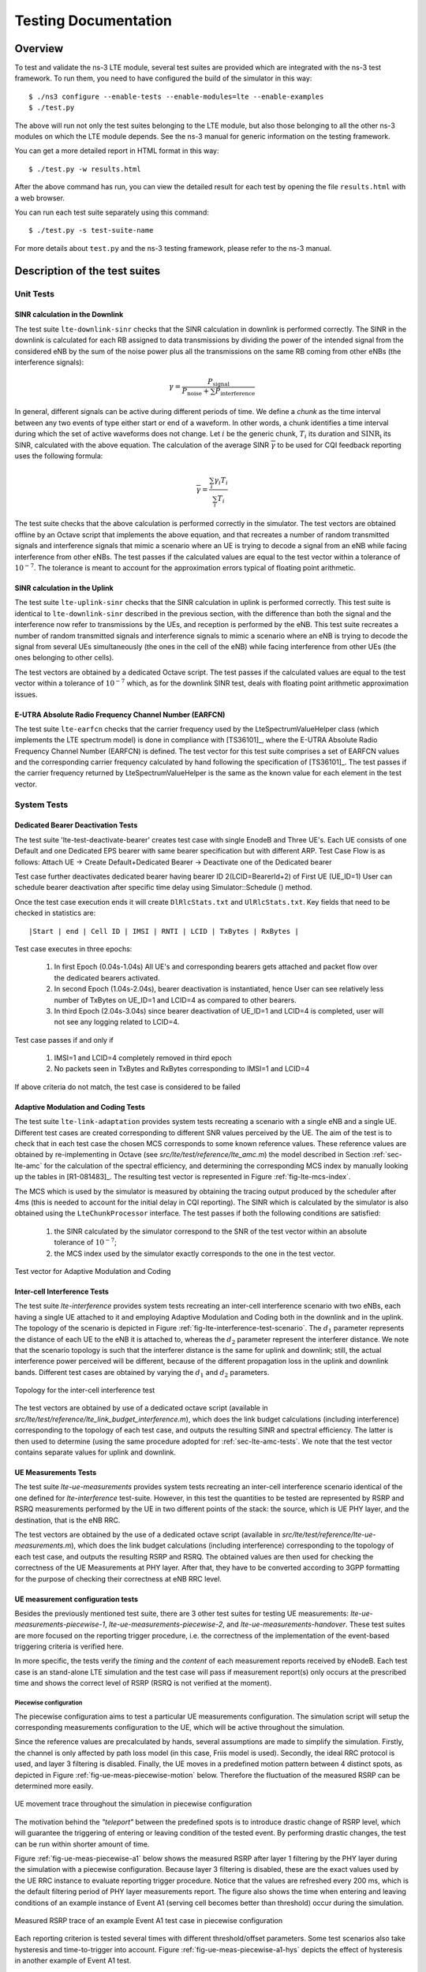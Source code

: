 ﻿.. include:: replace.txt
.. highlight:: bash


+++++++++++++++++++++
Testing Documentation
+++++++++++++++++++++


Overview
********

To test and validate the ns-3 LTE module, several test suites are provided which are integrated with the ns-3 test framework.
To run them, you need to have configured the build of the simulator in this way::

    $ ./ns3 configure --enable-tests --enable-modules=lte --enable-examples
    $ ./test.py

The above will run not only the test suites belonging to the LTE module, but also those belonging to all the other ns-3 modules on which the LTE module depends. See the ns-3 manual for generic information on the testing framework.

You can get a more detailed report in HTML format in this way::

    $ ./test.py -w results.html

After the above command has run, you can view the detailed result for each test by opening the file ``results.html`` with a web browser.

You can run each test suite separately using this command::

    $ ./test.py -s test-suite-name

For more details about ``test.py`` and the ns-3 testing framework, please refer to the ns-3 manual.



Description of the test suites
******************************

Unit Tests
~~~~~~~~~~

SINR calculation in the Downlink
--------------------------------

The test suite ``lte-downlink-sinr``
checks that the SINR calculation in
downlink is performed correctly. The SINR in the downlink is calculated for each
RB assigned to data transmissions by dividing the power of the
intended signal from the considered eNB by the sum of the noise power plus all
the transmissions on the same RB coming from other eNBs (the interference
signals):

.. math::

  \gamma = \frac{ P_\mathrm{signal} }{ P_\mathrm{noise} + \sum P_\mathrm{interference} }

In general, different signals can be active during different periods
of time. We define a *chunk* as the time interval between any two
events of type either start or end of a waveform. In other words, a
chunk identifies a time interval during which the set of active
waveforms does not change. Let :math:`i` be the generic chunk,
:math:`T_i` its duration and :math:`\mathrm{SINR_i}` its SINR,
calculated with the above equation. The calculation of the average
SINR :math:`\overline{\gamma}` to be used for CQI feedback reporting
uses the following formula:

.. math::

  \overline{\gamma} = \frac{ \sum_i {\gamma}_i  T_i }{ \sum_i T_{i} }

The test suite checks that the above calculation is performed
correctly in the simulator. The test vectors are obtained offline by
an Octave script that implements the above equation, and that
recreates a number of random transmitted signals and interference
signals that mimic a scenario where an UE is trying to decode a signal
from an eNB while facing interference from other eNBs. The test passes
if the calculated values are equal to the test vector within a
tolerance of :math:`10^{-7}`. The tolerance is meant to account for
the approximation errors typical of floating point arithmetic.



SINR calculation in the Uplink
------------------------------

The test suite ``lte-uplink-sinr`` checks that the SINR calculation in
uplink is performed correctly. This test suite is identical to
``lte-downlink-sinr`` described in the previous section, with the
difference than both the signal and the interference now refer to
transmissions by the UEs, and reception is performed by the eNB.
This test suite recreates a number of random transmitted signals and
interference signals to mimic a scenario where an eNB is trying to
decode the signal from several UEs simultaneously (the ones in the
cell of the eNB) while facing interference from other UEs (the ones
belonging to other cells).

The test vectors are obtained by a dedicated Octave script. The test
passes if the calculated values are equal to the test vector within a
tolerance of :math:`10^{-7}` which, as for the downlink SINR test,
deals with floating point arithmetic approximation issues.


E-UTRA Absolute Radio Frequency Channel Number (EARFCN)
-------------------------------------------------------

The test suite ``lte-earfcn`` checks that the carrier frequency used
by the LteSpectrumValueHelper class (which implements the LTE spectrum
model) is done in compliance with [TS36101]_, where the E-UTRA
Absolute Radio Frequency Channel Number (EARFCN) is defined. The test
vector for this test suite comprises a set of EARFCN values and the
corresponding carrier frequency calculated by hand following the
specification of [TS36101]_. The test passes if the carrier frequency
returned by LteSpectrumValueHelper is the same as the known value for
each element in the test vector.


System Tests
~~~~~~~~~~~~

Dedicated Bearer Deactivation Tests
-----------------------------------
The test suite 'lte-test-deactivate-bearer' creates test case with single EnodeB and Three UE's.
Each UE consists of one Default and one Dedicated EPS bearer with same bearer specification but with different ARP.
Test Case Flow is as follows:
Attach UE -> Create Default+Dedicated Bearer -> Deactivate one of the Dedicated bearer

Test case further deactivates dedicated bearer having bearer ID 2(LCID=BearerId+2) of First UE (UE_ID=1)
User can schedule bearer deactivation after specific time delay using Simulator::Schedule () method.

Once the test case execution ends it will create ``DlRlcStats.txt`` and ``UlRlcStats.txt``. Key fields that need to be checked in statistics are:

::

  |Start | end | Cell ID | IMSI | RNTI | LCID | TxBytes | RxBytes |

Test case executes in three epochs:

 #. In first Epoch (0.04s-1.04s) All UE's and corresponding bearers gets attached and packet flow over the dedicated bearers activated.
 #. In second Epoch (1.04s-2.04s), bearer deactivation is instantiated, hence User can see relatively less number of TxBytes on UE_ID=1 and LCID=4 as compared to other bearers.
 #. In third Epoch (2.04s-3.04s) since bearer deactivation of UE_ID=1 and LCID=4 is completed, user will not see any logging related to LCID=4.

Test case passes if and only if

 #. IMSI=1 and LCID=4 completely removed in third epoch
 #. No packets seen in TxBytes and RxBytes corresponding to IMSI=1 and LCID=4

If above criteria do not match, the test case is considered to be failed

.. _sec-lte-amc-tests:

Adaptive Modulation and Coding Tests
------------------------------------

The test suite ``lte-link-adaptation`` provides system tests recreating a
scenario with a single eNB and a single UE. Different test cases are created
corresponding to different SNR values perceived by the UE. The aim of the test
is to check that in each test case the chosen MCS corresponds to some known
reference values. These reference values are obtained by
re-implementing in Octave (see `src/lte/test/reference/lte_amc.m`) the
model described in Section :ref:`sec-lte-amc` for the calculation of the
spectral efficiency, and determining the corresponding MCS index
by manually looking up the tables in [R1-081483]_. The resulting test vector is
represented in Figure :ref:`fig-lte-mcs-index`.

The MCS which is used by the simulator is measured by
obtaining the tracing output produced by the scheduler after 4ms (this
is needed to account for the initial delay in CQI reporting). The SINR
which is calculated by the simulator is also obtained using the
``LteChunkProcessor`` interface. The test
passes if both the following conditions are satisfied:

 #. the SINR calculated by the simulator correspond to the SNR
    of the test vector within an absolute tolerance of :math:`10^{-7}`;
 #. the MCS index used by the simulator exactly corresponds to
    the one in the test vector.

.. _fig-lte-mcs-index:

.. figure:: figures/lte-mcs-index.*
   :align: center

   Test vector for Adaptive Modulation and Coding



Inter-cell Interference Tests
-----------------------------

The test suite `lte-interference` provides system tests recreating an
inter-cell interference scenario with two eNBs, each having a single
UE attached to it and employing Adaptive Modulation and Coding both in
the downlink and in the uplink. The topology of the scenario
is depicted in Figure :ref:`fig-lte-interference-test-scenario`. The
:math:`d_1` parameter represents the distance of each UE to the eNB it
is attached to, whereas the :math:`d_2` parameter represent the
interferer distance. We note that the scenario topology is such that
the interferer distance is the same for uplink and downlink; still,
the actual interference power perceived will be different, because of
the different propagation loss in the uplink and downlink
bands. Different test cases are obtained by varying the :math:`d_1`
and :math:`d_2` parameters.


.. _fig-lte-interference-test-scenario:

.. figure:: figures/lte-interference-test-scenario.*
   :align: center

   Topology for the inter-cell interference test

The test vectors are obtained by use of a dedicated octave script
(available in
`src/lte/test/reference/lte_link_budget_interference.m`), which does
the link budget calculations (including interference) corresponding to the topology of each
test case, and outputs the resulting SINR and spectral efficiency. The
latter is then used to determine (using the same procedure adopted for
:ref:`sec-lte-amc-tests`. We note that the test vector
contains separate values for uplink and downlink.



UE Measurements Tests
---------------------

The test suite `lte-ue-measurements` provides system tests recreating an
inter-cell interference scenario identical of the one defined for
`lte-interference` test-suite. However, in this test the quantities to be
tested are represented by RSRP and RSRQ measurements performed by the UE in two
different points of the stack: the source, which is UE PHY layer, and the
destination, that is the eNB RRC.

The test vectors are obtained by the use of a dedicated octave script (available
in `src/lte/test/reference/lte-ue-measurements.m`), which does the link budget
calculations (including interference) corresponding to the topology of each
test case, and outputs the resulting RSRP and RSRQ. The obtained values are then
used for checking the correctness of the UE Measurements at PHY layer. After
that, they have to be converted according to 3GPP formatting for the purpose of
checking their correctness at eNB RRC level.



UE measurement configuration tests
----------------------------------

Besides the previously mentioned test suite, there are 3 other test suites for
testing UE measurements: `lte-ue-measurements-piecewise-1`,
`lte-ue-measurements-piecewise-2`, and `lte-ue-measurements-handover`. These
test suites are more focused on the reporting trigger procedure, i.e. the
correctness of the implementation of the event-based triggering criteria is
verified here.

In more specific, the tests verify the *timing* and the *content* of each
measurement reports received by eNodeB. Each test case is an stand-alone LTE
simulation and the test case will pass if measurement report(s) only occurs at
the prescribed time and shows the correct level of RSRP (RSRQ is not verified at
the moment).


Piecewise configuration
#######################

The piecewise configuration aims to test a particular UE measurements
configuration. The simulation script will setup the corresponding measurements
configuration to the UE, which will be active throughout the simulation.

Since the reference values are precalculated by hands, several assumptions are
made to simplify the simulation. Firstly, the channel is only affected by path
loss model (in this case, Friis model is used). Secondly, the ideal RRC protocol
is used, and layer 3 filtering is disabled. Finally, the UE moves in a
predefined motion pattern between 4 distinct spots, as depicted in Figure
:ref:`fig-ue-meas-piecewise-motion` below. Therefore the fluctuation of the
measured RSRP can be determined more easily.

.. _fig-ue-meas-piecewise-motion:

.. figure:: figures/ue-meas-piecewise-motion.*
   :scale: 80 %
   :align: center

   UE movement trace throughout the simulation in piecewise configuration

The motivation behind the *"teleport"* between the predefined spots is to
introduce drastic change of RSRP level, which will guarantee the triggering of
entering or leaving condition of the tested event. By performing drastic
changes, the test can be run within shorter amount of time.

Figure :ref:`fig-ue-meas-piecewise-a1` below shows the measured RSRP after
layer 1 filtering by the PHY layer during the simulation with a piecewise
configuration. Because layer 3 filtering is disabled, these are the exact values
used by the UE RRC instance to evaluate reporting trigger procedure. Notice that
the values are refreshed every 200 ms, which is the default filtering period of
PHY layer measurements report. The figure also shows the time when entering and
leaving conditions of an example instance of Event A1 (serving cell becomes
better than threshold) occur during the simulation.

.. _fig-ue-meas-piecewise-a1:

.. figure:: figures/ue-meas-piecewise-a1.*
   :scale: 80 %
   :align: center

   Measured RSRP trace of an example Event A1 test case in piecewise
   configuration

Each reporting criterion is tested several times with different threshold/offset
parameters. Some test scenarios also take hysteresis and time-to-trigger into
account. Figure :ref:`fig-ue-meas-piecewise-a1-hys` depicts the effect of
hysteresis in another example of Event A1 test.

.. _fig-ue-meas-piecewise-a1-hys:

.. figure:: figures/ue-meas-piecewise-a1-hys.*
   :scale: 80 %
   :align: center

   Measured RSRP trace of an example Event A1 with hysteresis test case in
   piecewise configuration

Piecewise configuration is used in two test suites of UE measurements. The first
one is `lte-ue-measurements-piecewise-1`, henceforth Piecewise test #1, which
simulates 1 UE and 1 eNodeB. The other one is `lte-ue-measurements-piecewise-2`,
which has 1 UE and 2 eNodeBs in the simulation.

Piecewise test #1 is intended to test the event-based criteria which are not
dependent on the existence of a neighboring cell. These criteria include Event
A1 and A2. The other events are also briefly tested to verify that they are
still working correctly (albeit not reporting anything) in the absence of any
neighboring cell. Table :ref:`tab-ue-meas-piecewise-1` below lists the
scenarios tested in piecewise test #1.

.. _tab-ue-meas-piecewise-1:

.. table:: UE measurements test scenarios using piecewise configuration #1

   ====== ================== ================ ========== ===============
   Test # Reporting Criteria Threshold/Offset Hysteresis Time-to-Trigger
   ====== ================== ================ ========== ===============
   1      Event A1           Low              No         No
   2      Event A1           Normal           No         No
   3      Event A1           Normal           No         Short
   4      Event A1           Normal           No         Long
   5      Event A1           Normal           No         Super
   6      Event A1           Normal           Yes        No
   7      Event A1           High             No         No
   8      Event A2           Low              No         No
   9      Event A2           Normal           No         No
   10     Event A2           Normal           No         Short
   11     Event A2           Normal           No         Long
   12     Event A2           Normal           No         Super
   13     Event A2           Normal           Yes        No
   14     Event A2           High             No         No
   15     Event A3           Zero             No         No
   16     Event A4           Normal           No         No
   17     Event A5           Normal-Normal    No         No
   ====== ================== ================ ========== ===============

Other events such as Event A3, A4, and A5 depend on measurements of neighbouring
cell, so they are more thoroughly tested in Piecewise test #2. The simulation
places the nodes on a straight line and instruct the UE to *"jump"* in a similar
manner as in Piecewise test #1. Handover is disabled in the simulation, so the
role of serving and neighbouring cells do not switch during the simulation.
Table :ref:`tab-ue-meas-piecewise-2` below lists the scenarios tested in
Piecewise test #2.

.. _tab-ue-meas-piecewise-2:

.. table:: UE measurements test scenarios using piecewise configuration #2

   ====== ================== ================ ========== ===============
   Test # Reporting Criteria Threshold/Offset Hysteresis Time-to-Trigger
   ====== ================== ================ ========== ===============
   1      Event A1           Low              No         No
   2      Event A1           Normal           No         No
   3      Event A1           Normal           Yes        No
   4      Event A1           High             No         No
   5      Event A2           Low              No         No
   6      Event A2           Normal           No         No
   7      Event A2           Normal           Yes        No
   8      Event A2           High             No         No
   9      Event A3           Positive         No         No
   10     Event A3           Zero             No         No
   11     Event A3           Zero             No         Short
   12     Event A3           Zero             No         Super
   13     Event A3           Zero             Yes        No
   14     Event A3           Negative         No         No
   15     Event A4           Low              No         No
   16     Event A4           Normal           No         No
   17     Event A4           Normal           No         Short
   18     Event A4           Normal           No         Super
   19     Event A4           Normal           Yes        No
   20     Event A4           High             No         No
   21     Event A5           Low-Low          No         No
   22     Event A5           Low-Normal       No         No
   23     Event A5           Low-High         No         No
   24     Event A5           Normal-Low       No         No
   25     Event A5           Normal-Normal    No         No
   26     Event A5           Normal-Normal    No         Short
   27     Event A5           Normal-Normal    No         Super
   28     Event A5           Normal-Normal    Yes        No
   29     Event A5           Normal-High      No         No
   30     Event A5           High-Low         No         No
   31     Event A5           High-Normal      No         No
   32     Event A5           High-High        No         No
   ====== ================== ================ ========== ===============

One note about the tests with time-to-trigger, they are tested using 3 different
values of time-to-trigger: *short* (shorter than report interval), *long*
(shorter than the filter measurement period of 200 ms), and *super* (longer than
200 ms). The first two ensure that time-to-trigger evaluation always use the
latest measurement reports received from PHY layer. While the last one is
responsible for verifying time-to-trigger cancellation, for example when a
measurement report from PHY shows that the entering/leaving condition is no
longer true before the first trigger is fired.

Handover configuration
######################

The purpose of the handover configuration is to verify whether UE measurement
configuration is updated properly after a successful handover takes place. For
this purpose, the simulation will construct 2 eNodeBs with different UE
measurement configuration, and the UE will perform handover from one cell to
another. The UE will be located on a straight line between the 2 eNodeBs, and
the handover will be invoked manually. The duration of each simulation is
2 seconds (except the last test case) and the handover is triggered exactly at
halfway of simulation.

The `lte-ue-measurements-handover` test suite covers various types of
configuration differences. The first one is the difference in report interval,
e.g. the first eNodeB is configured with 480 ms report interval, while the
second eNodeB is configured with 240 ms report interval. Therefore, when the UE
performed handover to the second cell, the new report interval must take effect.
As in piecewise configuration, the timing and the content of each measurement
report received by the eNodeB will be verified.

Other types of differences covered by the test suite are differences in event
and differences in threshold/offset. Table :ref:`tab-ue-meas-handover` below
lists the tested scenarios.

.. _tab-ue-meas-handover:

.. table:: UE measurements test scenarios using handover configuration

   ====== ================ =========================== ===========================
   Test # Test Subject     Initial Configuration       Post-Handover Configuration
   ====== ================ =========================== ===========================
   1      Report interval  480 ms                      240 ms
   2      Report interval  120 ms                      640 ms
   3      Event            Event A1                    Event A2
   4      Event            Event A2                    Event A1
   5      Event            Event A3                    Event A4
   6      Event            Event A4                    Event A3
   7      Event            Event A2                    Event A3
   8      Event            Event A3                    Event A2
   9      Event            Event A4                    Event A5
   10     Event            Event A5                    Event A4
   11     Threshold/offset RSRP range 52 (Event A1)    RSRP range 56 (Event A1)
   12     Threshold/offset RSRP range 52 (Event A2)    RSRP range 56 (Event A2)
   13     Threshold/offset A3 offset -30 (Event A3)    A3 offset +30 (Event A3)
   14     Threshold/offset RSRP range 52 (Event A4)    RSRP range 56 (Event A4)
   15     Threshold/offset RSRP range 52-52 (Event A5) RSRP range 56-56 (Event A5)
   16     Time-to-trigger  1024 ms                     100 ms
   17     Time-to-trigger  1024 ms                     640 ms
   ====== ================ =========================== ===========================



Round Robin scheduler performance
---------------------------------

The test suite ``lte-rr-ff-mac-scheduler`` creates different test cases with
a single eNB and several UEs, all having the same Radio Bearer specification. In
each test case, the UEs see the same SINR from the eNB; different test cases are
implemented by using different distance among UEs and the eNB (i.e., therefore
having different SINR values) and different numbers of UEs. The test consists on
checking that the obtained throughput performance is equal among users and
matches a reference throughput value obtained according to the SINR perceived
within a given tolerance.

The test vector is obtained according to the values of transport block
size reported in table 7.1.7.2.1-1 of [TS36213]_, considering an
equal distribution of the physical resource block among the users
using Resource Allocation Type 0 as defined in Section 7.1.6.1 of
[TS36213]_.  Let :math:`\tau` be the TTI duration, :math:`N` be the
number of UEs, :math:`B` the transmission bandwidth configuration in
number of RBs, :math:`G` the RBG size, :math:`M` the modulation and
coding scheme in use at the given SINR and :math:`S(M, B)` be the
transport block size in bits as defined by 3GPP TS 36.213. We first
calculate the number :math:`L` of RBGs allocated to each user as

.. math::

   L = \left\lfloor \frac{B}{NG} \right\rfloor

The reference throughput :math:`T` in bit/s achieved by each UE is then calculated as

.. math::

   T =  \frac{S(M, L G)}{8 \; \tau}

The test passes if the measured throughput matches with the reference throughput
within a relative tolerance of 0.1. This tolerance is needed to account for the
transient behavior at the beginning of the simulation (e.g., CQI feedback is
only available after a few subframes) as well as for the accuracy of the
estimator of the average throughput performance over the chosen simulation time
(0.4s). This choice of the simulation time is justified by the need to
follow the ns-3 guidelines of keeping the total execution time of the test
suite low, in spite of the high number of test cases. In any case, we note that
a lower value of the tolerance can be used when longer simulations are
run.

In Figure `fig-lenaThrTestCase1`_, the curves labeled "RR" represent the test values
calculated for the RR scheduler test, as a function of the number of UEs and of
the MCS index being used in each test case.

.. _fig-lenaThrTestCase1:

.. figure:: figures/lenaThrTestCase1.*
   :align: center

   Test vectors for the RR and PF Scheduler in the downlink in a
   scenario where all UEs use the same MCS.

Proportional Fair scheduler performance
---------------------------------------

The test suite ``lte-pf-ff-mac-scheduler`` creates different test cases with
a single eNB, using the Proportional Fair (PF) scheduler, and several UEs, all
having the same Radio Bearer specification. The test cases are grouped in two
categories in order to evaluate the performance both in terms of the adaptation
to the channel condition and from a fairness perspective.

In the first category of test cases, the UEs are all placed at the
same distance from the eNB, and hence all placed in order to have the
same SINR. Different test cases are implemented by using a different
SINR value and a different number of UEs. The test consists on
checking that the obtained throughput performance matches with the
known reference throughput up to a given tolerance. The expected
behavior of the PF scheduler when all UEs have the same SNR is that
each UE should get an equal fraction of the throughput obtainable by a
single UE when using all the resources. We calculate the reference
throughput value by dividing the throughput achievable by a single UE
at the given SNR by the total number of UEs.
Let :math:`\tau` be the TTI duration, :math:`B` the transmission
bandwidth configuration in number of RBs, :math:`M` the modulation and
coding scheme in use at the given SINR and :math:`S(M, B)` be the
transport block size as defined in [TS36213]_. The reference
throughput :math:`T` in bit/s achieved by each UE is calculated as

.. math::

   T = \frac{S(M,B)}{\tau N}

The curves labeled "PF" in Figure `fig-lenaThrTestCase1`_ represent the test values
calculated for the PF scheduler tests of the first category, that we just described.

The second category of tests aims at verifying the fairness of the PF
scheduler in a more realistic simulation scenario where the UEs have a
different SINR (constant for the whole simulation). In these conditions, the PF
scheduler will give to each user a share of the system bandwidth that is
proportional to the capacity achievable by a single user alone considered its
SINR. In detail, let :math:`M_i` be the modulation and coding scheme being used by
each UE (which is a deterministic function of the SINR of the UE, and is hence
known in this scenario). Based on the MCS, we determine the achievable
rate :math:`R_i` for each user :math:`i` using the
procedure described in Section~\ref{sec:pfs}. We then define the
achievable rate ratio :math:`\rho_{R,i}` of each user :math:`i` as

.. math::
   \rho_{R,i} = \frac{R_i}{\sum_{j=1}^N R_j}

Let now :math:`T_i` be the throughput actually achieved by the UE :math:`i` , which
is obtained as part of the simulation output. We define the obtained throughput
ratio :math:`\rho_{T,i}` of UE :math:`i` as

.. math::
   \rho_{T,i} = \frac{T_i}{\sum_{j=1}^N T_j}

The test consists of checking that the following condition is verified:

.. math::
   \rho_{R,i} = \rho_{T,i}

if so, it means that the throughput obtained by each UE over the whole
simulation matches with the steady-state throughput expected by the PF scheduler
according to the theory. This test can be derived from [Holtzman2000]_
as follows. From Section 3 of [Holtzman2000]_, we know that

.. math::
   \frac{T_i}{R_i} = c, \, \forall i

where :math:`c` is a constant. By substituting the above into the
definition of :math:`\rho_{T,i}` given previously, we get

.. math::
    \frac{T_i}{\sum_{j=1}^N T_j} &=  \frac{c R_i}{\sum_{j=1}^N c R_j} \\
                                 &=  \frac{c R_i}{c \sum_{j=1}^N  R_j} \\
                                 &=  \frac{R_i}{\sum_{j=1}^N  R_j}

which is exactly the expression being used in the test.



Figure :ref:`fig-lenaThrTestCase2` presents the results obtained in a test case with
UEs :math:`i=1,\dots,5` that are located at a distance from the base
station such that they will use respectively the MCS index :math:`28, 24, 16, 12,
6`. From the figure, we note that, as expected, the obtained throughput is
proportional to the achievable rate. In other words, the PF scheduler assign
more resources to the users that use a higher MCS index.


.. _fig-lenaThrTestCase2:

.. figure:: figures/lenaThrTestCase2.*
   :align: center

   Throughput ratio evaluation for the PF scheduler in a scenario
   where the UEs have MCS index :math:`28, 24, 16, 12, 6`


Maximum Throughput scheduler performance
----------------------------------------

Test suites ``lte-fdmt-ff-mac-scheduler`` and ``lte-tdmt-ff-mac-scheduler``
create different test cases with a single eNB and several UEs, all having the same
Radio Bearer specification, using the Frequency Domain Maximum Throughput (FDMT)
scheduler and Time Domain Maximum Throughput (TDMT) scheduler respectively.
In other words, UEs are all placed at the
same distance from the eNB, and hence all placed in order to have the
same SNR. Different test cases are implemented by using a different
SNR values and a different number of UEs. The test consists on
checking that the obtained throughput performance matches with the
known reference throughput up to a given tolerance.The expected
behavior of both FDMT and TDMT scheduler when all UEs have the same SNR is that
scheduler allocates all RBGs to the first UE defined in script. This is because
the current FDMT and TDMT implementation always select the first UE to serve when there are
multiple UEs having the same SNR value. We calculate the reference
throughput value for first UE by the throughput achievable of a single UE
at the given SNR, while reference throughput value for other UEs by zero.
Let :math:`\tau` be the TTI duration, :math:`B` the transmission
bandwidth configuration in number of RBs, :math:`M` the modulation and
coding scheme in use at the given SNR and :math:`S(M, B)` be the
transport block size as defined in [TS36213]_. The reference
throughput :math:`T` in bit/s achieved by each UE is calculated as

.. math::

   T = \frac{S(M,B)}{\tau}

Throughput to Average scheduler performance
-------------------------------------------

Test suites ``lte-tta-ff-mac-scheduler``
create different test cases with a single eNB and several UEs, all having the same
Radio Bearer specification using TTA scheduler. Network topology and configurations in
TTA test case are as the same as the test for MT scheduler. More complex test case needs to be
developed to show the fairness feature of TTA scheduler.


Blind Average Throughput scheduler performance
----------------------------------------------

Test suites ``lte-tdbet-ff-mac-scheduler`` and ``lte-fdbet-ff-mac-scheduler`` create different
test cases with a single eNB and several UEs, all having the same Radio Bearer specification.

In the first test case of ``lte-tdbet-ff-mac-scheduler`` and ``lte-fdbet-ff-mac-scheduler``,
the UEs are all placed at the same distance from the eNB, and hence all placed in order to
have the same SNR. Different test cases are implemented by using a different SNR value and
a different number of UEs. The test consists on checking that the obtained throughput performance
matches with the known reference throughput up to a given tolerance. In long term, the expected
behavior of both TD-BET and FD-BET when all UEs have the same SNR is that each UE should get an
equal throughput. However, the exact throughput value of TD-BET and FD-BET in this test case is not
the same.

When all UEs have the same SNR, TD-BET can be seen as a specific case of PF where achievable rate equals
to 1. Therefore, the throughput obtained by TD-BET is equal to that of PF. On the other hand, FD-BET performs
very similar to the round robin (RR) scheduler in case of that all UEs have the same SNR and the number of UE( or RBG)
is an integer multiple of the number of RBG( or UE). In this case, FD-BET always allocate the same number of RBGs
to each UE. For example, if eNB has 12 RBGs and there are 6 UEs, then each UE will get 2 RBGs in each TTI.
Or if eNB has 12 RBGs and there are 24 UEs, then each UE will get 2 RBGs per two TTIs. When the number of
UE (RBG) is not an integer multiple of the number of RBG (UE), FD-BET will not follow the RR behavior because
it will assigned different number of RBGs to some UEs, while the throughput of each UE is still the same.

The second category of tests aims at verifying the fairness of the both TD-BET and FD-BET schedulers in a more realistic
simulation scenario where the UEs have a different SNR (constant for the whole simulation). In this case,
both scheduler should give the same amount of averaged throughput to each user.

Specifically, for TD-BET, let :math:`F_i` be the fraction of time allocated to user i in total simulation time,
:math:`R^{fb}_i` be the full bandwidth achievable rate for user i and :math:`T_i` be the achieved throughput of
user i. Then we have:

.. math::

      T_i = F_i R^{fb}_i

In TD-BET, the sum of :math:`F_i` for all user equals one. In long term, all UE has the same :math:`T_i` so that we replace
:math:`T_i` by :math:`T`.  Then we have:

.. math::

      T = \frac{1}{ \sum_{i=1}^{N} \frac{1}{R^{fb}_i} }

Token Band Fair Queue scheduler performance
-------------------------------------------

Test suites ``lte-fdtbfq-ff-mac-scheduler`` and ``lte-tdtbfq-ff-mac-scheduler`` create different
test cases for testing three key features of TBFQ scheduler: traffic policing, fairness and traffic
balance. Constant Bit Rate UDP traffic is used in both downlink and uplink in all test cases.
The packet interval is set to 1ms to keep the RLC buffer non-empty. Different traffic rate is
achieved by setting different packet size. Specifically, two classes of flows are created in the
test suites:

 * Homogeneous flow: flows with the same token generation rate and packet arrival rate
 * Heterogeneous flow: flows with different packet arrival rate, but with the same token generation rate

In test case 1 verifies traffic policing and fairness features for the scenario that all UEs are
placed at the same distance from the eNB. In this case, all Ues have the same SNR value. Different
test cases are implemented by using a different SNR value and a different number of UEs. Because each
flow have the same traffic rate and token generation rate, TBFQ scheduler will guarantee the same
throughput among UEs without the constraint of token generation rate. In addition, the exact value
of UE throughput is depended on the total traffic rate:

 * If total traffic rate <= maximum throughput, UE throughput = traffic rate

 * If total traffic rate > maximum throughput,  UE throughput = maximum throughput / N

Here, N is the number of UE connected to eNodeB. The maximum throughput in this case equals to the rate
that all RBGs are assigned to one UE(e.g., when distance equals 0, maximum throughput is 2196000 byte/sec).
When the traffic rate is smaller than max bandwidth, TBFQ can police the traffic by token generation rate
so that the UE throughput equals its actual traffic rate (token generation rate is set to traffic
generation rate); On the other hand, when total traffic rate is bigger than the max throughput, eNodeB
cannot forward all traffic to UEs. Therefore, in each TTI, TBFQ will allocate all RBGs to one UE due to
the large packets buffered in RLC buffer. When  a UE is scheduled in current TTI, its token counter is decreased
so that it will not be scheduled in the next TTI. Because each UE has the same traffic generation rate,
TBFQ will serve each UE in turn and only serve one UE in each TTI (both in TD TBFQ and FD TBFQ).
Therefore, the UE throughput in the second condition equals to the evenly share of maximum throughput.

Test case 2 verifies traffic policing and fairness features for the scenario that each UE is placed at
the different distance from the eNB. In this case, each UE has the different SNR value. Similar to test
case 1, UE throughput in test case 2 is also depended on the total traffic rate but with a different
maximum throughput. Suppose all UEs have a high traffic load. Then the traffic will saturate the RLC buffer
in eNodeB. In each TTI, after selecting one UE with highest metric, TBFQ will allocate all RBGs to this
UE due to the large RLC buffer size. On the other hand, once RLC buffer is saturated, the total throughput
of all UEs cannot increase any more. In addition, as we discussed in test case 1, for homogeneous flows
which have the same t_i and r_i, each UE will achieve the same throughput in long term. Therefore, we
can use the same method in TD BET to calculate the maximum throughput:

.. math::

      T = \frac{N}{ \sum_{i=1}^{N} \frac{1}{R^{fb}_i} }

Here, :math:`T` is the maximum throughput. :math:`R^{fb}_i` be the full bandwidth achievable rate
for user i. :math:`N` is the number of UE.

When the total traffic rate is bigger than :math:`T`, the UE throughput equals to :math:`\frac{T}{N}` . Otherwise, UE throughput
equals to its traffic generation rate.

In test case 3, three flows with different traffic rate are created. Token generation rate for each
flow is the same and equals to the average traffic rate of three flows. Because TBFQ use a shared token
bank, tokens contributed by UE with lower traffic load can be utilized by UE with higher traffic load.
In this way, TBFQ can guarantee the traffic rate for each flow. Although we use heterogeneous flow here,
the calculation of maximum throughput is as same as that in test case 2. In calculation max throughput
of test case 2, we assume that all UEs suffer high traffic load so that scheduler always assign all RBGs
to one UE in each TTI. This assumes is also true in heterogeneous flow case. In other words, whether
those flows have the same traffic rate and token generation rate, if their traffic rate is bigger enough,
TBFQ performs as same as it in test case 2. Therefore, the maximum bandwidth in test case 3 is as
same as it in test case 2.

In test case 3, in some flows, token generate rate does not equal to MBR, although all flows are CBR
traffic. This is not accorded with our parameter setting rules. Actually, the traffic balance feature
is used in VBR traffic. Because different UE's peak rate may occur in different time, TBFQ use shared
token bank to balance the traffic among those VBR traffics. Test case 3 use CBR traffic to verify this
feature. But in the real simulation, it is recommended to set token generation rate to MBR.

Priority Set scheduler performance
----------------------------------

Test suites ``lte-pss-ff-mac-scheduler`` create different test cases with a single eNB and several UEs.
In all test cases, we select PFsch in FD scheduler. Same testing results can also be obtained by using CoItA
scheduler. In addition, all test cases do not define nMux so that TD scheduler in PSS will always select half
of total UE.

In the first class test case of ``lte-pss-ff-mac-scheduler``, the UEs are all placed at the same distance from
the eNB, and hence all placed in order to have the same SNR. Different test cases are implemented
by using a different TBR for each UEs. In each test cases, all UEs have the same
Target Bit Rate configured by GBR in EPS bear setting. The expected behavior of PSS is to guarantee that
each UE's throughput at least equals its TBR if the total flow rate is blow maximum throughput. Similar
to TBFQ, the maximum throughput in this case equals to the rate that all RBGs are assigned to one UE.
When the traffic rate is smaller than max bandwidth, the UE throughput equals its actual traffic rate;
On the other hand, UE throughput equals to the evenly share of the maximum throughput.

In the first class of test cases, each UE has the same SNR. Therefore, the priority metric in PF scheduler will be
determined by past average throughput :math:`T_{j}(t)` because each UE has the same achievable throughput
:math:`R_{j}(k,t)` in PFsch or same :math:`CoI[k,n]` in CoItA. This means that PSS will performs like a
TD-BET which allocates all RBGs to one UE in each TTI. Then the maximum value of UE throughput equals to
the achievable rate that all RBGs are allocated to this UE.

In the second class of test case of ``lte-pss-ff-mac-scheduler``, the UEs are all placed at the same distance from
the eNB, and hence all placed in order to have the same SNR. Different TBR values are assigned to each UE.
There also exist an maximum throughput in this case. Once total traffic rate is bigger than this threshold,
there will be some UEs that cannot achieve their TBR. Because there is no fading, subband CQIs for each
RBGs frequency are the same. Therefore, in FD scheduler,in each TTI, priority metrics of UE for all RBGs
are the same. This means that FD scheduler will always allocate all RBGs to one user. Therefore, in the
maximum throughput case, PSS performs like a TD-BET. Then we have:

.. math::

      T = \frac{N}{ \sum_{i=1}^N \frac{1}{R^{fb}_i} }

Here, :math:`T` is the maximum throughput. :math:`R^{fb}_i` be the full bandwidth achievable rate
for user i. :math:`N` is the number of UE.

Channel and QoS aware scheduler performance
-------------------------------------------

The performance of the Channel and QoS aware scheduler can be tested in the similar way to performance of
Priority Set scheduler when GBR flows are not delay sensitive by measuring if the achieved throughput at
RLC layer is close to the TBR. Having this in mind, the performance of the CQA scheduler is tested by using
the same test cases as the ``lte-pss-ff-mac-scheduler``. Additionally, in [Bbojovic2014]_ can be found performance
evaluation of CQA scheduler when the GBR flows are delay sensitive by considering different QoE metrics.

Building Propagation Loss Model
-------------------------------

The aim of the system test is to verify the integration of the
BuildingPathlossModel with the lte module. The test exploits a set of
three pre calculated losses for generating the expected SINR at the
receiver counting the transmission and the noise powers. These SINR
values are compared with the results obtained from a LTE
simulation that uses the BuildingPathlossModel. The reference loss values are
calculated off-line with an Octave script
(/test/reference/lte_pathloss.m). Each test case passes if the
reference loss value is equal to the value calculated by the simulator
within a tolerance of :math:`0.001` dB, which accounts for numerical
errors in the calculations.


Physical Error Model
--------------------


The test suite ``lte-phy-error-model`` generates different test cases for
evaluating both data and control error models. For what concern the data, the
test consists of six test cases with single eNB and a various number of UEs,
all having the same Radio Bearer specification. Each test is designed for
evaluating the error rate perceived by a specific TB size in order to verify
that it corresponds to the expected values according to the BLER generated for
CB size analog to the TB size. This means that, for instance, the test will
check that the performance of a TB of :math:`N` bits is analogous to the one of
a CB size of :math:`N` bits by collecting the performance of a user which has
been forced the generation of a such TB size according to the distance to eNB.
In order to significantly test the BLER at MAC level, we configured the Adaptive
Modulation and Coding (AMC) module, the ``LteAmc`` class, for making it less
robust to channel conditions by using the PiroEW2010 AMC model and configuring
it to select the MCS considering a target BER of 0.03 (instead of the default
value of 0.00005). We note that these values do not reflect the actual BER,
since they come from an analytical bound which does not consider all the
transmission chain aspects; therefore the BER and BLER actually experienced at
the reception of a TB is in general different.

The parameters of the six test cases are reported in the following:

#. 4 UEs placed 1800 meters far from the eNB, which implies the use of MCS 2
   (SINR of -5.51 dB) and a TB of 256 bits, that in turns produce a BLER of 0.33
   (see point A in figure :ref:`fig-mcs-2-test`).
#. 2 UEs placed 1800 meters far from the eNB, which implies the use of MCS 2
   (SINR of -5.51 dB) and a TB of 528 bits, that in turns produce a BLER of 0.11
   (see point B in figure :ref:`fig-mcs-2-test`).
#. 1 UE placed 1800 meters far from the eNB, which implies the use of MCS 2
   (SINR of -5.51 dB) and a TB of 1088 bits, that in turns produce a BLER of
   0.02 (see point C in figure :ref:`fig-mcs-2-test`).
#. 1 UE placed 600 meters far from the eNB, which implies the use of MCS 12
   (SINR of 4.43 dB) and a TB of 4800 bits, that in turns produce a BLER of 0.3
   (see point D in figure :ref:`fig-mcs-12-test`).
#. 3 UEs placed 600 meters far from the eNB, which implies the use of MCS 12
   (SINR of 4.43 dB) and a TB of 1632 bits, that in turns produce a BLER of 0.55
   (see point E in figure :ref:`fig-mcs-12-test`).
#. 1 UE placed 470 meters far from the eNB, which implies the use of MCS 16
   (SINR of 8.48 dB) and a TB of 7272 bits (segmented in 2 CBs of 3648 and 3584
   bits), that in turns produce a BLER of 0.14, since each CB has CBLER equal to
   0.075 (see point F in figure :ref:`fig-mcs-14-test`).

.. _fig-mcs-2-test:

.. figure:: figures/MCS_2_test.*
   :align: center

   BLER for tests 1, 2, 3.

.. _fig-mcs-12-test:

.. figure:: figures/MCS_12_test.*
   :align: center

   BLER for tests 4, 5.

.. _fig-mcs-14-test:

.. figure:: figures/MCS_16_test.*
   :align: center

   BLER for test 6.

The test condition verifies that in each test case the expected number of
packets received correctly corresponds to a Bernoulli distribution with a
confidence interval of 99%, where the probability of success in each trail is
:math:`p=1-BER` and :math:`n` is the total number of packets sent.

The error model of PCFICH-PDCCH channels consists of 4 test cases with a single
UE and several eNBs, where the UE is connected to only one eNB in order to have
the remaining acting as interfering ones. The errors on data are disabled in
order to verify only the ones due to erroneous decodification of PCFICH-PDCCH.
As before, the system has been forced on working in a less conservative fashion
in the AMC module for appreciating the results in border situations. The
parameters of the 4 tests cases are reported in the following:

#. 2 eNBs placed 1078 meters far from the UE, which implies a SINR of -2.00 dB
   and a TB of 217 bits, that in turns produce a BLER of 0.007.
#. 3 eNBs placed 1040 meters far from the UE, which implies a SINR of -4.00 dB
   and a TB of 217 bits, that in turns produce a BLER of 0.045.
#. 4 eNBs placed 1250 meters far from the UE, which implies a SINR of -6.00 dB
   and a TB of 133 bits, that in turns produce a BLER of 0.206.
#. 5 eNBs placed 1260 meters far from the UE, which implies a SINR of -7.00 dB
   and a TB of 81 bits, that in turns produce a BLER of 0.343.

The test condition verifies that in each test case the expected number
of packets received correct corresponds to a Bernoulli distribution
with a confidence interval of 99.8%, where the probability of success
in each trail is :math:`p=1-BER` and :math:`n` is the total number of
packet sent. The larger confidence interval is due to the errors that
might be produced in quantizing the MI and the error curve.


HARQ Model
----------

The test suite ``lte-harq`` includes two tests for evaluating the HARQ model and the related extension in the error model. The test consists on checking whether the amount of bytes received during the simulation corresponds to the expected ones according to the values of transport block and the HARQ dynamics. In detail, the test checks whether the throughput obtained after one HARQ retransmission is the expected one. For evaluating the expected throughput the expected TB delivering time has been evaluated according to the following formula:

.. math::

   \mathrm{T} = P_s^1 \times 1 + P_s^2 \times 2 + (1-P_s^2) \times 3

where :math:`P_s^i` is the probability of receiving with success the HARQ block at the attempt :math:`i` (i.e., the RV with 3GPP naming). According to the scenarios, in the test we always have :math:`P_s^1` equal to 0.0, while :math:`P_s^2` varies in the two tests, in detail:


.. math::

   \mathrm{T_{test-1}} = 0.0 \times 1 + 0.926 \times 2 + 0.074 \times 3 = 2.074

   \mathrm{T_{test-2}} = 0.0 \times 1 + 0.752 \times 2 + 0.248 \times 3 = 2.248

The expected throughput is calculated by counting the number of transmission slots available during the simulation (e.g., the number of TTIs) and the size of the TB in the simulation, in detail:

.. math::

   \mathrm{Thr_{test-i}} = \frac{TTI_{NUM}}{T_{test-i}} TB_{size} = \left\{ \begin{array}{lll} \dfrac{1000}{2.074}66 = 31822\mbox{ bps} & \mbox{ for test-1} \\ & \\ \dfrac{1000}{2.248}472 = 209964\mbox{ bps} & \mbox{ for test-2}\end{array} \right.

where :math:`TTI_{NUM}` is the total number of TTIs in 1 second.
The test is performed both for Round Robin scheduler. The test passes if the measured throughput matches with the reference throughput within a relative tolerance of 0.1. This tolerance is needed to account for the transient behavior at the beginning of the simulation and the on-fly blocks at the end of the simulation.


MIMO Model
----------

The test suite ``lte-mimo`` aims at verifying both the effect of the gain considered for each Transmission Mode on the system performance and the Transmission Mode switching through the scheduler interface. The test consists on checking whether the amount of bytes received during a certain window of time (0.1 seconds in our case) corresponds to the expected ones according to the values of transport block
size reported in table 7.1.7.2.1-1 of [TS36213]_, similarly to what done for the tests of the schedulers.

The test is performed both for Round Robin and Proportional Fair schedulers. The test passes if the measured throughput matches with the reference throughput within a relative tolerance of 0.1. This tolerance is needed to account for the
transient behavior at the beginning of the simulation and the transition phase between the Transmission Modes.


Antenna Model integration
-------------------------

The test suite `lte-antenna` checks that the AntennaModel integrated
with the LTE model works correctly. This test suite recreates a
simulation scenario with one eNB node at coordinates (0,0,0) and one
UE node at coordinates (x,y,0). The eNB node is configured with an
CosineAntennaModel having given orientation and beamwidth. The UE
instead uses the default IsotropicAntennaModel. The test
checks that the received power both in uplink and downlink account for
the correct value of the antenna gain, which is determined
offline; this is implemented by comparing the uplink and downlink SINR
and checking that both match with the reference value up to a
tolerance of :math:`10^{-6}` which accounts for numerical errors.
Different test cases are provided by varying the x and y coordinates
of the UE,  and the beamwidth and the orientation of the antenna of
the eNB.


RLC
---

Two test suites ``lte-rlc-um-transmitter`` and
``lte-rlc-am-transmitter`` check that the UM RLC and the AM RLC
implementation work correctly. Both these suites work by testing RLC
instances connected to special test entities that play the role of the
MAC and of the PDCP, implementing respectively the LteMacSapProvider
and LteRlcSapUser interfaces. Different test cases (i.e., input test
vector consisting of series of primitive calls by the MAC and the
PDCP) are provided that check the behavior in the following cases:

 #. one SDU, one PDU: the MAC notifies a TX opportunity causes the creation of a PDU which exactly
    contains a whole SDU
 #. segmentation: the MAC notifies multiple TX opportunities that are smaller than the SDU
    size stored in the transmission buffer, which is then to be fragmented and hence
    multiple PDUs are generated;
 #. concatenation: the MAC notifies a TX opportunity that is bigger than the SDU, hence
    multiple SDUs are concatenated in the same PDU
 #. buffer status report: a series of new SDUs notifications by the
    PDCP is inteleaved with a series of TX opportunity notification in
    order to verify that the buffer status report procedure is
    correct.

In all these cases, an output test vector is determine manually from
knowledge of the input test vector and knowledge of the expected
behavior. These test vector are specialized for UM RLC and
AM RLC due to their different behavior. Each test case passes if the
sequence of primitives triggered by the RLC instance being tested is
exactly equal to the output test vector. In particular, for each PDU
transmitted by the RLC instance, both the size and the content of the
PDU are verified to check for an exact match with the test vector.


The AM RLC implementation features an additional test suite,
``lte-rlc-am-e2e``, which test the correct retransmission of RLC PDUs
in presence of channel losses. The test instantiates an RLC AM
transmitter and a receiver, and interposes a channel that randomly
drops packet according to a fixed loss probability. Different test
cases are instantiated using different ``RngRun`` values and different
loss probability values. Each test case passes if at the end of the
simulation all SDUs are correctly delivered to the upper layers of the
receiving RLC AM entity.


RRC
---

The test suite ``lte-rrc`` tests the correct functionality of the following aspects:

 #. MAC Random Access
 #. RRC System Information Acquisition
 #. RRC Connection Establishment
 #. RRC Reconfiguration

The test suite considers a type of scenario with four eNBs aligned in a square
layout with 100-meter edges. Multiple UEs are located at a specific spot on the
diagonal of the square and are instructed to connect to the first eNB. Each test
case implements an instance of this scenario with specific values of the
following parameters:

 - number of UEs
 - number of Data Radio Bearers to be activated for each UE
 - time :math:`t^c_0` at which the first UE is instructed to start connecting to the eNB
 - time interval :math:`d^i` between the start of connection of UE :math:`n` and UE :math:`n+1`; the time at which user :math:`n` connects is thus determined as :math:`t^c_n = t^c_0 + n d^i` sdf
 - the relative position of the UEs on the diagonal of the square, where higher
   values indicate larger distance from the serving eNodeB, i.e., higher
   interference from the other eNodeBs
 - a boolean flag indicating whether the ideal or the real RRC protocol model is used

Each test cases passes if a number of test conditions are positively evaluated for each UE after a delay :math:`d^e` from the time it started connecting to the eNB. The delay :math:`d^e` is determined as

.. math::

   d^e = d^{si} + d^{ra} + d^{ce} + d^{cr}

where:

 - :math:`d^{si}` is the max delay necessary for the acquisition of System Information. We set it to 90ms accounting for 10ms for the MIB acquisition and 80ms for the subsequent SIB2 acquisition
 - :math:`d^{ra}` is the delay for the MAC Random Access (RA)
   procedure. This depends on preamble collisions as well as on the
   availability of resources for the UL grant allocation. The total amount of
   necessary RA attempts depends on preamble collisions and failures
   to allocate the UL grant because of lack of resources. The number
   of collisions depends on the number of UEs that try to access
   simultaneously; we estimated that for a :math:`0.99` RA success
   probability, 5 attempts are sufficient for up to 20 UEs, and  10 attempts for up
   to 50 UEs.
   For the UL grant, considered the system bandwidth and the
   default MCS used for the UL grant (MCS 0), at most 4 UL grants can
   be assigned in a TTI; so for :math:`n` UEs trying to
   do RA simultaneously the max number of attempts due to the UL grant
   issue is :math:`\lceil n/4 \rceil`. The time for
   a RA attempt  is determined by 3ms + the value of
   LteEnbMac::RaResponseWindowSize, which defaults to 3ms, plus 1ms
   for the scheduling of the new transmission.
 - :math:`d^{ce}` is the delay required for the transmission of RRC CONNECTION
   SETUP + RRC CONNECTION SETUP COMPLETED. We consider a round trip
   delay of 10ms plus :math:`\lceil 2n/4 \rceil` considering that 2
   RRC packets have to be transmitted and that at most 4 such packets
   can be transmitted per TTI. In cases where interference is high, we
   accommodate one retry attempt by the UE, so we double the :math:`d^{ce}`
   value and then add :math:`d^{si}` on top of it (because the timeout has
   reset the previously received SIB2).
 - :math:`d^{cr}` is the delay required for eventually needed RRC
   CONNECTION RECONFIGURATION transactions. The number of transactions needed is
   1 for each bearer activation. Similarly to what done for
   :math:`d^{ce}`, for each transaction we consider a round trip
   delay of 10ms plus :math:`\lceil 2n/4 \rceil`.
   delay of 20ms.


The base version of the test ``LteRrcConnectionEstablishmentTestCase``
tests for correct RRC connection establishment in absence of channel
errors. The conditions that are evaluated for this test case to pass
are, for each UE:

 - the RRC state at the UE is CONNECTED_NORMALLY
 - the UE is configured with the CellId, DlBandwidth, UlBandwidth,
   DlEarfcn and UlEarfcn of the eNB
 - the IMSI of the UE stored at the eNB is correct
 - the number of active Data Radio Bearers is the expected one, both
   at the eNB and at the UE
 - for each Data Radio Bearer, the following identifiers match between
   the UE and the eNB: EPS bearer id, DRB id, LCID

The test variant ``LteRrcConnectionEstablishmentErrorTestCase`` is
similar except for the presence of errors in the transmission of a
particular RRC message of choice during the first connection
attempt. The error is obtained by temporarily moving the UE to a far
away location; the time of movement has been determined empirically
for each instance of the test case based on the message that it was
desired to be in error. The test case checks that at least one of the following
conditions is false at the time right before the UE is moved back to
the original location:

 - the RRC state at the UE is CONNECTED_NORMALLY
 - the UE context at the eNB is present
 - the RRC state of the UE Context at the eNB is CONNECTED_NORMALLY



Initial cell selection
----------------------

The test suite `lte-cell-selection` is responsible for verifying the
:ref:`sec-initial-cell-selection` procedure. The test is a simulation of a small
network of 2 non-CSG cells and 2 non-CSG cells. Several static UEs are then
placed at predefined locations. The UEs enter the simulation without being
attached to any cell. Initial cell selection is enabled for these UEs, so each
UE will find the best cell and attach to it by themselves.

At predefined check points time during the simulation, the test verifies that
every UE is attached to the right cell. Moreover, the test also ensures that the
UE is properly connected, i.e., its final state is `CONNECTED_NORMALLY`. Figure
:ref:`fig-lte-cell-selection-scenario` depicts the network layout and the
expected result. When a UE is depicted as having 2 successful cell selections
(e.g., UE #3 and #4), any of them is accepted by the test case.

.. _fig-lte-cell-selection-scenario:

.. figure:: figures/lte-cell-selection-scenario.*
   :scale: 80 %
   :align: center

   Sample result of cell selection test

The figure shows that CSG members may attach to either CSG or non-CSG cells, and
simply choose the stronger one. On the other hand, non-members can only attach
to non-CSG cells, even when they are actually receiving stronger signal from a
CSG cell.

For reference purpose, Table :ref:`tab-cell-selection-error-rate` shows the
error rate of each UE when receiving transmission from the control channel.
Based on this information, the check point time for UE #3 is done at a later
time than the others to compensate for its higher risk of failure.

.. _tab-cell-selection-error-rate:

.. table:: UE error rate in Initial Cell Selection test

   ==== ==========
   UE # Error rate
   ==== ==========
   1     0.00%
   2     1.44%
   3    12.39%
   4     0.33%
   5     0.00%
   6     0.00%
   ==== ==========

The test uses the default Friis path loss model and without any channel fading
model.

Secondary cell selection
------------------------

The unit test ``lte-secondary-cell-selection``` tests that a UE can attach to
any component carrier (not just the 0-th one) during initial cell selection.

Handover with multiple component carriers
-----------------------------------------
The unit test suite ``lte-primary-cell-change`` tests a number of handover
cases between different component carriers, for both the Ideal RRC and the
Real RRC.  The following handover cases are tested:

* (inter-eNB) eNB to eNB with one component carrier
* (inter-eNB) handover between the first carrier of two eNBs
* (inter-eNB) handover between the second carrier of one eNB to the first carrier of another eNB
* (inter-eNB) handover between the second carrier of one eNB to the second carrier of another eNB
* (intra-eNB) three handover cases between component carriers of the same eNB

GTP-U protocol
--------------

The unit test suite ``epc-gtpu`` checks that the encoding and decoding of the GTP-U
header is done correctly. The test fills in a header with a set of
known values, adds the header to a packet, and then removes the header
from the packet. The test fails if, upon removing, any of the fields
in the GTP-U header is not decoded correctly. This is detected by
comparing the decoded value from the known value.


S1-U interface
--------------

Two test suites (``epc-s1u-uplink`` and ``epc-s1u-downlink``) make
sure that the S1-U interface implementation works correctly in
isolation. This is achieved by creating a set of simulation scenarios
where the EPC model alone is used, without the LTE model (i.e.,
without the LTE radio protocol stack, which is replaced by simple CSMA
devices). This checks that the
interoperation between multiple EpcEnbApplication instances in
multiple eNBs and the EpcSgwPgwApplication instance in the SGW/PGW
node works correctly in a variety of scenarios, with varying numbers
of end users (nodes with a CSMA device installed), eNBs, and different
traffic patterns (packet sizes and number of total packets).
Each test case works by injecting the chosen traffic pattern in the
network (at the considered UE or at the remote host for in the uplink or the
downlink test suite respectively) and checking that at the receiver
(the remote host or each  considered UE, respectively) that exactly the same
traffic patterns is received. If any mismatch in the transmitted and
received traffic pattern is detected for any UE, the test fails.


TFT classifier
--------------

The test suite ``epc-tft-classifier`` checks in isolation that the
behavior of the EpcTftClassifier class is correct. This is performed
by creating different classifier instances where different TFT
instances are activated, and testing for each classifier that an
heterogeneous set of packets (including IP and TCP/UDP headers) is
classified correctly. Several test cases are provided that check the
different matching aspects of a TFT (e.g. local/remote IP address, local/remote port) both for uplink and
downlink traffic.  Each test case corresponds to a specific packet and
a specific classifier instance with a given set of TFTs. The test case
passes if the bearer identifier returned by the classifier exactly
matches with the one that is expected for the considered packet.



End-to-end LTE-EPC data plane functionality
-------------------------------------------

The test suite ``lte-epc-e2e-data`` ensures the correct end-to-end
functionality of the LTE-EPC data plane. For each test case in this
suite, a complete LTE-EPC simulation
scenario is created with the following characteristics:

 * a given number of eNBs
 * for each eNB, a given number of UEs
 * for each UE, a given number of active EPS bearers
 * for each active EPS bearer, a given traffic pattern (number of UDP
   packets to be transmitted and packet size)

Each test is executed by transmitting the given traffic pattern both
in the uplink and in the downlink, at subsequent time intervals. The
test passes if all the following conditions are satisfied:

 * for each active EPS bearer, the transmitted and received traffic
   pattern (respectively  at the UE and the remote host for uplink,
   and vice versa for downlink) is exactly the same
 * for each active EPS bearer and each direction (uplink or downlink),
   exactly the expected number of packet flows over the corresponding
   RadioBearer instance


X2 handover
-----------

The test suite ``lte-x2-handover`` checks the correct functionality of the X2 handover procedure. The scenario being tested is a topology with two eNBs connected by an X2 interface. Each test case is a particular instance of this scenario defined by the following parameters:

 - the number of UEs that are initially attached to the first eNB
 - the number of EPS bearers activated for each UE
 - a list of handover events to be triggered, where each event is defined by:
   + the start time of the handover trigger
   + the index of the UE doing the handover
   + the index of the source eNB
   + the index of the target eNB
 - a boolean flag indicating whether the target eNB admits the handover or not
 - a boolean flag indicating whether the ideal RRC protocol is to be used instead of the real RRC protocol
 - the type of scheduler to be used (RR or PF)

Each test case passes if the following conditions are true:

 - at time 0.06s, the test CheckConnected verifies that each UE is connected to the first eNB
 - for each event in the handover list:

   + at the indicated event start time, the indicated UE is connected to the indicated source eNB
   + 0.1s after the start time, the indicated UE is connected to the indicated target eNB
   + 0.6s after the start time, for each active EPS bearer, the uplink and downlink sink applications of the indicated UE have achieved a number of bytes which is at least half the number of bytes transmitted by the corresponding source applications

The condition "UE is connected to eNB" is evaluated positively if and only if all the following conditions are met:

 - the eNB has the context of the UE (identified by the RNTI value
   retrieved from the UE RRC)
 - the RRC state of the UE at the eNB is CONNECTED_NORMALLY
 - the RRC state at the UE is CONNECTED_NORMALLY
 - the UE is configured with the CellId, DlBandwidth, UlBandwidth,
   DlEarfcn and UlEarfcn of the eNB
 - the IMSI of the UE stored at the eNB is correct
 - the number of active Data Radio Bearers is the expected one, both
   at the eNB and at the UE
 - for each Data Radio Bearer, the following identifiers match between
   the UE and the eNB: EPS bearer id, DRB id, LCID


Automatic X2 handover
---------------------

The test suite ``lte-x2-handover-measures`` checks the correct functionality of the handover
algorithm. The scenario being tested is a topology with two, three or four eNBs connected by
an X2 interface. The eNBs are located in a straight line in the X-axes. A UE moves along the
X-axes going from the neighborhood of one eNB to the next eNB. Each test case is a particular
instance of this scenario defined by the following parameters:

 - the number of eNBs in the X-axes
 - the number of UEs
 - the number of EPS bearers activated for the UE
 - a list of check point events to be triggered, where each event is defined by:
   + the time of the first check point event
   + the time of the last check point event
   + interval time between two check point events
   + the index of the UE doing the handover
   + the index of the eNB where the UE must be connected
 - a boolean flag indicating whether UDP traffic is to be used instead of TCP traffic
 - the type of scheduler to be used
 - the type of handover algorithm to be used
 - a boolean flag indicating whether handover is admitted by default
 - a boolean flag indicating whether the ideal RRC protocol is to be used instead of the
   real RRC protocol

The test suite consists of many test cases. In fact, it has been one of the most
time-consuming test suite in ns-3. The test cases run with *some* combination of
the following variable parameters:

 - number of eNBs: 2, 3, 4;
 - number of EPS bearers: 0, 1, 2;
 - RRC: ideal, real (see :ref:`sec-rrc-protocol-models`);
 - MAC scheduler: round robin, proportional fair (see :ref:`sec-ff-mac-scheduler`); and
 - handover algorithm: A2-A4-RSRQ, strongest cell (see :ref:`sec-handover-algorithm`).

Each test case passes if the following conditions are true:

 - at time 0.08s, the test CheckConnected verifies that each UE is connected to the first eNB
 - for each event in the check point list:

   + at the indicated check point time, the indicated UE is connected to the indicated eNB
   + 0.5s after the check point, for each active EPS bearer, the uplink and downlink sink
     applications of the UE have achieved a number of bytes which is at least half the number
     of bytes transmitted by the corresponding source applications

The condition "UE is connected to eNB" is evaluated positively if and only if all the following conditions are met:

 - the eNB has the context of the UE (identified by the RNTI value
   retrieved from the UE RRC)
 - the RRC state of the UE at the eNB is CONNECTED_NORMALLY
 - the RRC state at the UE is CONNECTED_NORMALLY
 - the UE is configured with the CellId, DlBandwidth, UlBandwidth,
   DlEarfcn and UlEarfcn of the eNB
 - the IMSI of the UE stored at the eNB is correct
 - the number of active Data Radio Bearers is the expected one, both
   at the eNB and at the UE
 - for each Data Radio Bearer, the following identifiers match between
   the UE and the eNB: EPS bearer id, DRB id, LCID


Handover delays
---------------

Handover procedure consists of several message exchanges between UE, source
eNodeB, and target eNodeB over both RRC protocol and X2 interface. Test suite
``lte-handover-delay`` verifies that this procedure consistently spends the
same amount of time.

The test suite will run several handover test cases. Each test case is an
individual simulation featuring a handover at a specified time in simulation.
For example, the handover in the first test case is invoked at time +0.100s,
while in the second test case it is at +0.101s. There are 10 test cases, each
testing a different subframe in LTE. Thus the last test case has the handover
at +0.109s.

The simulation scenario in the test cases is as follow:

 - EPC is enabled
 - 2 eNodeBs with circular (isotropic) antenna, separated by 1000 meters
 - 1 static UE positioned exactly in the center between the eNodeBs
 - no application installed
 - no channel fading
 - default path loss model (Friis)
 - 0.300s simulation duration

The test case runs as follow. At the beginning of the simulation, the UE is
attached to the first eNodeB. Then at the time specified by the test case input
argument, a handover request will be explicitly issued to the second eNodeB.
The test case will then record the starting time, wait until the handover is
completed, and then record the completion time. If the difference between the
completion time and starting time is less than a predefined threshold, then the
test passes.

A typical handover in the current ns-3 implementation takes 4.2141 ms when using
Ideal RRC protocol model, and 19.9283 ms when using Real RRC protocol model.
Accordingly, the test cases use 5 ms and 20 ms as the maximum threshold values.
The test suite runs 10 test cases with Ideal RRC protocol model and 10 test
cases with Real RRC protocol model. More information regarding these models can
be found in Section :ref:`sec-rrc-protocol-models`.

The motivation behind using subframes as the main test parameters is the fact
that subframe index is one of the factors for calculating RA-RNTI, which is used
by Random Access during the handover procedure. The test cases verify this
computation, utilizing the fact that the handover will be delayed when this
computation is broken. In the default simulation configuration, the handover
delay observed because of a broken RA-RNTI computation is typically 6 ms.

Handover failure
----------------

The test suite ``lte-handover-failure`` tests the proper operation of a number
of handover failure cases by inducing the conditions leading to the following
eight failure modes:

1. Maximum number of RACH transmissions exceeded from UE to target eNB
2. Non-allocation of non-contention-based preamble at the target eNB, due to the maximum number reached
3. HANDOVER JOINING timeout before reception of RRC CONNECTION RECONFIGURATION at source eNB
4. HANDOVER JOINING timeout before completion of non-contention RACH process to target eNB
5. HANDOVER JOINING timeout before reception of RRC CONNECTION RECONFIGURATION COMPLETE at target eNB
6. HANDOVER LEAVING timeout before reception of RRC CONNECTION RECONFIGURATION at source eNB
7. HANDOVER LEAVING timeout before completion of non-contention RACH process to target eNB
8. HANDOVER LEAVING timeout before reception of RRC CONNECTION RECONFIGURATION COMPLETE attarget eNB

Both Ideal and Real RRC models are checked by this test suite.

Selection of target cell in handover algorithm
----------------------------------------------

eNodeB may utilize :ref:`sec-handover-algorithm` to automatically create
handover decisions during simulation. The decision includes the UE which should
do the handover and the target cell where the UE should perform handover to.

The test suite ``lte-handover-target`` verifies that the handover algorithm is
making the right decision, in particular, in choosing the right target cell. It
consists of several short test cases for different network topology (2×2 grid
and 3×2 grid) and types of handover algorithm (the A2-A4-RSRQ handover algorithm
and the strongest cell handover algorithm).

Each test case is a simulation of a micro-cell environment with the following
parameter:

 - EPC is enabled
 - several circular (isotropic antenna) micro-cell eNodeBs in a rectangular grid
   layout, with 130 m distance between each adjacent point
 - 1 static UE, positioned close to and attached to the source cell
 - no control channel error model
 - no application installed
 - no channel fading
 - default path loss model (Friis)
 - 1s simulation duration

To trigger a handover, the test case "shutdowns" the source cell at +0.5s
simulation time. Figure :ref:`fig-lte-handover-target-scenario` below
illustrates the process. This is done by setting the source cell's Tx power to
a very low value. As a result, the handover algorithm notices that the UE
deserves a handover and several neighboring cells become candidates of target
cell at the same time.

.. _fig-lte-handover-target-scenario:

.. figure:: figures/lte-handover-target-scenario.*
   :scale: 80 %
   :align: center

   ``lte-handover-target`` test scenario in a 2×2 grid

The test case then verifies that the handover algorithm, when faced with more
than one options of target cells, is able to choose the right one.

Downlink Power Control
----------------------

The test suite ``lte-downlink-power-control`` checks correctness of Downlink
Power Control in three different ways:

 * LteDownlinkPowerControlSpectrumValue test case   check if
   ``LteSpectrumValueHelper::CreateTxPowerSpectralDensity`` is creating correct
   spectrum value for PSD for downlink transmission. The test vector contain EARFCN,
   system bandwidth, TX power, TX power for each RB, active RBs, and expected TxPSD.
   The test passes if TxPDS generated by
   ``LteSpectrumValueHelper::CreateTxPowerSpectralDensity`` is equal to expected TxPSD.

 * LteDownlinkPowerControlTestCase test case check if TX power difference between
   data and control channel is equal to configured PdschConfigDedicated::P_A value.
   TX power of control channel is measured by ``LteTestSinrChunkProcessor`` added
   to ``RsPowerChunkProcessor`` list in UE DownlinkSpectrumPhy. Tx power of data
   channel is measured in similar way, but it had to be implemented. Now
   ``LteTestSinrChunkProcessor`` is added to ``DataPowerChunkProcessor`` list in UE
   DownlinkSpectrumPhy. Test vector contain a set of all available P_A values. Test
   pass if power difference equals P_A value.

 * LteDownlinkPowerControlRrcConnectionReconfiguration test case check if
   RrcConnectionReconfiguration is performed correctly. When FR entity gets UE
   measurements, it immediately calls function to change P_A value for this UE and also
   triggers callback connected with this event. Then, test check if UE gets
   RrcConnectionReconfiguration message (it trigger callback). Finally, it checks if eNB
   receive RrcConnectionReconfigurationCompleted message, what also trigger callback.
   The test passes if all event have occurred. The test is performed two times, with
   IdealRrcProtocol and with RealRrcProtocol.


Uplink Power Control Tests
--------------------------

UE uses Uplink Power Control to automatically change Tx Power level for Uplink
Physical Channels. Tx Power is computed based on path-loss, number of RB used for transmission,
some configurable parameters and TPC command from eNB.

The test suite ``lte-uplink-power-control`` verifies if Tx Power is computed correctly.
There are three different test cases:

 * LteUplinkOpenLoopPowerControlTestCase test case checks Uplink Power Control functionality
   in Open Loop mechanism. UE is attached to eNB and is transmitting data in Downlink and
   Uplink. Uplink Power Control with Open Loop mechanism is enabled and UE changes position
   each 100 ms. In each position Uplink Power Control entity is calculating new Tx Power level
   for all uplink channels. These values are traced and test passes if Uplink Tx Power for
   PUSCH, PUCCH and SRS in each UE position are equal to expected values.

 * LteUplinkClosedLoopPowerControlAbsoluteModeTestCase test case checks Uplink Power Control
   functionality with Closed Loop mechanism and Absolute Mode enabled.
   UE is attached to eNB and is transmitting data in Downlink and Uplink. Uplink Power Control
   with Closed Loop mechanism and Absolute Mode is enabled. UE is located 100 m from eNB and
   is not changing its position. LteFfrSimple algorithm is used on eNB side to set TPC values in
   DL-DCI messages. TPC configuration in eNB is changed every 100 ms, so every 100 ms Uplink
   Power Control entity in UE should calculate different Tx Power level for all uplink channels.
   These values are traced and test passes if Uplink Tx Power for PUSCH, PUCCH and SRS
   computed with all TCP values are equal to expected values.

 * LteUplinkClosedLoopPowerControlAccumulatedModeTestCase test case checks Closed Loop Uplink
   Power Control functionality with Closed Loop mechanism and Accumulative Mode enabled.
   UE is attached to eNB and is transmitting data in Downlink and Uplink. Uplink Power Control
   with Closed Loop mechanism and Accumulative Mode is enabled. UE is located 100 m from eNB and
   is not changing its position. As in above test case, LteFfrSimple algorithm is used on eNB
   side to set TPC values in DL-DCI messages, but in this case TPC command are set in DL-DCI
   only configured number of times, and after that TPC is set to be 1, what is mapped to value
   of 0 in Accumulative Mode (TS36.213 Table 5.1.1.1-2). TPC configuration in eNB is changed
   every 100 ms. UE is accumulating these values and calculates Tx Power levels for all uplink
   channels based on accumulated value. If computed Tx Power level is lower than minimal
   UE Tx Power, UE should transmit with its minimal Tx Power. If computed Tx Power level is
   higher than maximal UE Tx Power, UE should transmit with its maximal Tx Power.
   Tx Power levels for PUSCH, PUCCH and SRS are traced and test passes if they are equal to
   expected values.


Frequency Reuse Algorithms
--------------------------

The test suite ``lte-frequency-reuse`` contain two types of test cases.

First type of test cases check if RBGs are used correctly according to FR algorithm
policy. We are testing if scheduler use only RBGs allowed by FR configuration. To
check which RBGs are used ``LteSimpleSpectrumPhy`` is attached to Downlink Channel.
It notifies when data downlink channel transmission has occurred and pass signal
TxPsd spectrum value to check which RBs were used for transmission. The test vector
comprise a set of configuration for Hard and Strict FR algorithms (there is no point
to check other FR algorithms in this way because they use entire cell bandwidth).
Test passes if none of not allowed RBGs are used.

Second type of test cases check if UE is served within proper sub-band and with proper
transmission power. In this test scenario, there are two eNBs.There are also two UEs
and each eNB is serving one.  One uses Frequency Reuse algorithm and second one does not.
Second eNB is responsible for generating interferences in whole system bandwidth.
UE served by first eNB is changing position each few second (rather slow because time is
needed to report new UE Measurements). To check which RBGs are used for this UE
``LteSimpleSpectrumPhy`` is attached to Downlink Channel. It notifies when data
downlink channel transmission in cell 1 has occurred and pass signal TxPsd spectrum value
to check which RBs were used for transmission and their power level.
The same approach is applied in Uplink direction and second ``LteSimpleSpectrumPhy``
is attached to Uplink Channel. Test passes if UE served by eNB with FR algorithm
is served in DL and UL with expected RBs and with expected power level.
Test vector comprise a configuration for Strict FR, Soft FR, Soft FFR, Enhanced FFR.
Each FR algorithm is tested with all schedulers, which support FR (i.e. PF, PSS, CQA,
TD-TBFQ, FD-TBFQ). (Hard FR do not use UE measurements, so there is no point to perform
this type of test for Hard FR).

Test case for Distributed FFR algorithm is quite similar to above one, but since eNBs need
to exchange some information, scenario with EPC enabled and X2 interfaces is considered.
Moreover, both eNB are using Distributed FFR algorithm. There are 2 UE in first cell,
and 1 in second cell. Position of each UE is changed (rather slow because time is
needed to report new UE Measurements), to obtain different result from calculation in
Distributed FFR algorithm entities. To check which RBGs are used for UE transmission
``LteSimpleSpectrumPhy`` is attached to Downlink Channel. It notifies when data
downlink channel transmission has occurred and pass signal TxPsd spectrum value
to check which RBs were used for transmission and their power level.
The same approach is applied in Uplink direction and second ``LteSimpleSpectrumPhy``
is attached to Uplink Channel.
Test passes if UE served by eNB in cell 2, is served in DL and UL with expected RBs
and with expected power level. Test vector comprise a configuration for Distributed FFR.
Test is performed with all schedulers, which support FR (i.e. PF, PSS, CQA,
TD-TBFQ, FD-TBFQ).


Inter-cell Interference with FR algorithms Tests
-------------------------------------------------

The test suite ``lte-interference-fr`` is very similar to ``lte-interference``.
Topology (Figure :ref:`fig-lte-interference-test-scenario`) is the same and test checks
interference level. The difference is that, in this test case Frequency Reuse algorithms
are enabled and we are checking interference level on different RBGs (not only on one).
For example, when we install Hard FR algorithm in eNbs, and first half of system bandwidth
is assigned to one eNb, and second half to second eNb, interference level should be much
lower compared to legacy scenario. The test vector comprise a set of configuration for
all available Frequency Reuse Algorithms. Test passes if calculated SINR on specific
RBs is equal to these obtained by Octave script.


Carrier aggregation test
-------------------------

The test suite ``lte-carrier-aggregation`` is a system test program that creates different test
cases with a single eNB and several UEs, all having the same radio bearer specification. Different
test cases are implemented by using different SINR values and different numbers of UEs. eNBs and UEs
are configured to use the secondary carrier and the component carrier manager is configured to
split the data uniformly between primary and secondary carrier. The test consists of checking that
the throughput obtained over the different carriers are equal considering a given tolerance. For more
details about this test, see the section Carrier aggregation usage example.


Carrier aggregation test for eNB and UE configuration
------------------------------------------------------

The test suite ``carrier-aggregation-config-test`` is a system test program, which verifies the
following two cases:

 * When carrier aggregation is enabled and UE carriers configuration is different than the default
   configuration done in LteHelper, we check that the UE(s) is configured properly once it receives
   RRC Connection Reconfiguration message from eNB.

 * A user can configure 2 or more eNBs and UEs with different configuration parameters, i.e.,
   each eNB and UE can have different EARFCN and Bandwidths and a UE connects to an eNB with similar DL EARFCN.
   In this test, we check with CA enabled but the end results will be the same if carrier aggregation is not
   enabled and we have more than one eNBs and UEs with different configurations.

Since, we do not need EPC to test the configuration, this test only simulates the LTE radio access with RLC SM.
There are two test cases, Test 1 tests that the UE is configured properly after receiving RRC Connection Reconfiguration
message from the eNB, which will overwrite UE default configuration done in LteHelper for the sake of
creating PHY and MAC instances equal to the number of component carriers. Test 2 tests that every eNB or UE in a
simulation scenario can be configured with different EARFCNs and Bandwidths. For both test cases, it also counts
the number of times the hooked trace source ``SCarrierConfigured`` get triggered. As, it reflects how many UEs
got attached to their respective eNB. If the count is not equal to the number of UEs in the scenario, the test fails,
which could be the result of improper UE configuration.


Radio link failure Test
-----------------------

The test suite ``lte-radio-link-failure`` is a system test, which tests the
radio link failure functionality using Ideal and Real RRC protocols.
In particular, it tests the following to verify the Radio link
Failure (RLF) implementation.

 #. The state and the configuration of the UE while it is connected to the eNB.
 #. The state of the UE while T310 timer is running at the UE.
 #. The number of out-of-sync and in-synch indications received.
 #. The state of the UE before the simulation end.
 #. The UE context existence at the eNB before the simulation end.

This test simulates only one static UE with EPC performing downlink and uplink
communication in the following two scenarios:

One eNB using Ideal and Real RRC
################################


.. _fig-lte-test-rlf-one-enb:

.. figure:: figures/lte-test-rlf-one-enb.*
   :align: center

   RLF scenario with one eNB

In this scenario, the UE is initially placed near to the eNB, and on the
following instances above conditions are verified against the expected outcome.

**At 0.3 sec:**  It verifies that the UE is well connected, i.e., it is in
"CONNECTED_NORMALLY" state, and is attached to the eNB with cell id 1. It also
checks for the match between the configuration of the UE and the UE context at
the eNB, e.g., IMSI, bandwidth, D/UL EARFCN, number of bearers and the bearer IDs.
The miss match would result in the test suite failure.

**At 0.4 sec:** The UE jumps far away from the eNB, which causes the DL SINR at
the UE to fall below -5 dB. In result, the UE PHY after monitoring the SINR for
20 consecutive frames will send a notification to the UE RRC. In this test, the
N310 counter is set to 1; thus, the UE RRC will start the T310 (set to 1 sec)
timer upon the first notification from the PHY layer.

**At 1 sec:** At this stage, it is expected that the T310 timer is still running,
and the UE is connected to the eNB.

**Upon RLF:** It is expected that the UE RRC will start the T310 timer upon reaching
the configured, i.e., N310 = 1 number of notification from the eNB. The RRC will
receive no in-sync indication since the UE stays at far away position.

**Before the end of simulation:**  The expected behavior is that the UE state
will be in "IDLE_CELL_SEARCH" since there is no eNB available where it has jumped.
Moreover, the deletion of the UE context from the eNB is also verified.

Two eNBs using Ideal and Real RRC
#################################


.. _fig-lte-test-rlf-two-enb:

.. figure:: figures/lte-test-rlf-two-enb.*
   :align: center

   RLF scenario with two eNBs

In this scenario, the only difference is the addition of a second eNB near the
position where the UE jumps away. Therefore, except the outcome before the end
of the simulation, all the outcomes are similar to that we expected in the first
scenario.

**Before the end of simulation:**  It is expected that the UE after the RLF will
connect to the second eNB, i.e., it will be in "CONNECTED_NORMALLY" state, and
its context exists in the second eNB.

